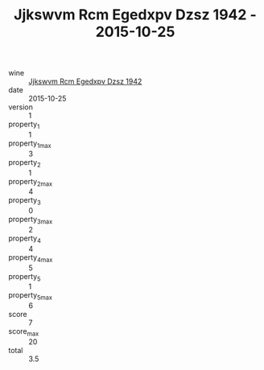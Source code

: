 :PROPERTIES:
:ID:                     014a0db4-da20-4a26-a46a-325c7e5d50c5
:END:
#+TITLE: Jjkswvm Rcm Egedxpv Dzsz 1942 - 2015-10-25

- wine :: [[id:936f8627-fa59-449e-894d-420e679acb27][Jjkswvm Rcm Egedxpv Dzsz 1942]]
- date :: 2015-10-25
- version :: 1
- property_1 :: 1
- property_1_max :: 3
- property_2 :: 1
- property_2_max :: 4
- property_3 :: 0
- property_3_max :: 2
- property_4 :: 4
- property_4_max :: 5
- property_5 :: 1
- property_5_max :: 6
- score :: 7
- score_max :: 20
- total :: 3.5


